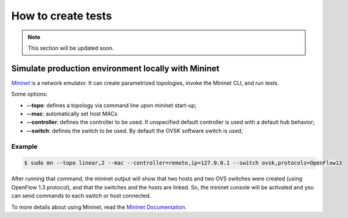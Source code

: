 *******************
How to create tests
*******************

.. note:: This section will be updated soon.

Simulate production environment locally with Mininet
====================================================

|mininet|_ is a network emulator. It can create parametrized topologies, invoke the Mininet CLI, and run tests.

Some options:

- **--topo**: defines a topology via command line upon mininet start-up;

- **--mac**: automatically set host MACs

- **--controller**: defines the controller to be used. If unspecified default
  controller is used with a default hub behavior;

- **--switch**: defines the switch to be used. By default the OVSK software
  switch is used;


Example
-------

.. code-block:: bash

  $ sudo mn --topo linear,2 --mac --controller=remote,ip=127.0.0.1 --switch ovsk,protocols=OpenFlow13

After running that command, the mininet output will show that two hosts and two
OVS switches were created (using OpenFlow 1.3 protocol), and that the switches
and the hosts are linked. So, the mininet console will be activated and you can
send commands to each switch or host connected.

To more details about using Mininet, read the `Mininet Documentation
<http://mininet.org/>`__.

.. |mininet| replace:: *Mininet*
.. _mininet:  http://mininet.org/overview/
